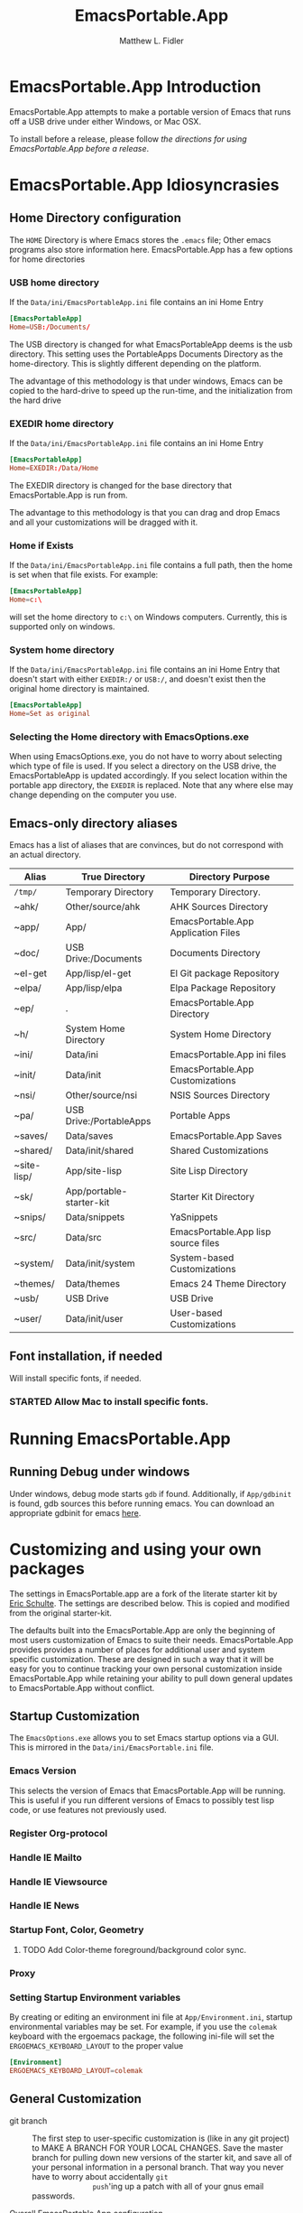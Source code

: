 #+TITLE: EmacsPortable.App
#+AUTHOR: Matthew L. Fidler
* EmacsPortable.App Introduction 
EmacsPortable.App attempts to make a portable version of Emacs that
runs off a USB drive under either Windows, or Mac OSX.  

To install before a release, please follow [[*Using%20EmacsPortable.App%20before%20a%20release][the directions for using
EmacsPortable.App before a release]]. 
* EmacsPortable.App Idiosyncrasies
** Home Directory configuration
The =HOME= Directory is where Emacs stores the =.emacs= file;  Other
emacs programs also store information here. EmacsPortable.App has a
few options for home directories
*** USB home directory
If the =Data/ini/EmacsPortableApp.ini= file contains an ini Home Entry 
#+BEGIN_SRC conf
  [EmacsPortableApp]
  Home=USB:/Documents/
#+END_SRC
The USB directory is changed for what EmacsPortableApp deems is the
usb directory.  This setting uses the PortableApps Documents Directory
as the home-directory.  This is slightly different depending on the
platform. 

The advantage of this methodology is that under windows, Emacs can be
copied to the hard-drive to speed up the run-time, and the
initialization from the hard drive 

*** EXEDIR home directory
If the =Data/ini/EmacsPortableApp.ini= file contains an ini Home Entry 
#+BEGIN_SRC conf
  [EmacsPortableApp]
  Home=EXEDIR:/Data/Home
#+END_SRC
The EXEDIR directory is changed for the base directory that
EmacsPortable.App is run from.

The advantage to this methodology is that you can drag and drop Emacs
and all your customizations will be dragged with it.
*** Home if Exists
If the =Data/ini/EmacsPortableApp.ini= file contains a full path, then
the home is set when that file exists.  For example:
#+BEGIN_SRC conf
  [EmacsPortableApp]
  Home=c:\
#+END_SRC

will set the home directory to =c:\= on Windows computers.  Currently,
this is supported only on windows.
*** System home directory
If the =Data/ini/EmacsPortableApp.ini= file contains an ini Home Entry
that doesn't start with either =EXEDIR:/= or =USB:/=, and doesn't
exist then the
original home directory is maintained.
#+BEGIN_SRC conf
  [EmacsPortableApp]
  Home=Set as original
#+END_SRC
*** Selecting the Home directory with EmacsOptions.exe
When using EmacsOptions.exe, you do not have to worry about selecting
which type of file is used.  If you select a directory on the USB
drive, the EmacsPortableApp is updated accordingly.  If you select
location within the portable app directory, the =EXEDIR= is replaced.
Note that any where else may change depending on the computer you use.
** Emacs-only directory aliases
Emacs has a list of aliases that are convinces, but do not correspond
with an actual directory.  
|-------------+--------------------------+-------------------------------------|
| Alias       | True Directory           | Directory Purpose                   |
|-------------+--------------------------+-------------------------------------|
| =/tmp/=     | Temporary Directory      | Temporary Directory.                |
| ~ahk/       | Other/source/ahk         | AHK Sources Directory               |
| ~app/       | App/                     | EmacsPortable.App Application Files |
| ~doc/       | USB Drive:/Documents     | Documents Directory                 |
| ~el-get     | App/lisp/el-get          | El Git package Repository           |
| ~elpa/      | App/lisp/elpa            | Elpa Package Repository             |
| ~ep/        | .                        | EmacsPortable.App Directory         |
| ~h/         | System Home Directory    | System Home Directory               |
| ~ini/       | Data/ini                 | EmacsPortable.App ini files         |
| ~init/      | Data/init                | EmacsPortable.App Customizations    |
| ~nsi/       | Other/source/nsi         | NSIS Sources Directory              |
| ~pa/        | USB Drive:/PortableApps  | Portable Apps                       |
| ~saves/     | Data/saves               | EmacsPortable.App Saves             |
| ~shared/    | Data/init/shared         | Shared Customizations               |
| ~site-lisp/ | App/site-lisp            | Site Lisp Directory                 |
| ~sk/        | App/portable-starter-kit | Starter Kit Directory               |
| ~snips/     | Data/snippets            | YaSnippets                          |
| ~src/       | Data/src                 | EmacsPortable.App lisp source files |
| ~system/    | Data/init/system         | System-based Customizations         |
| ~themes/    | Data/themes              | Emacs 24 Theme Directory            |
| ~usb/       | USB Drive                | USB Drive                           |
| ~user/      | Data/init/user           | User-based Customizations           |
|-------------+--------------------------+-------------------------------------|

** Font installation, if needed
Will install specific fonts, if needed.
*** STARTED Allow Mac to install specific fonts.
* Running EmacsPortable.App
** Running Debug under windows
Under windows, debug mode starts =gdb= if found.  Additionally, if
=App/gdbinit= is found, gdb sources this before running emacs.  You
can download an appropriate gdbinit for emacs [[http://bzr.savannah.gnu.org/lh/emacs/trunk/annotate/head:/src/.gdbinit][here]].

* Customizing and using your own packages
The settings in EmacsPortable.app are a fork of the literate starter
kit by [[https://github.com/eschulte][Eric Schulte]]. The settings are described below.  This is copied
and modified from the original starter-kit.

The defaults built into the EmacsPortable.App are only the beginning
of most users customization of Emacs to suite their needs.
EmacsPortable.App provides provides a number of places for additional
user and system specific customization.  These are designed in such a
way that it will be easy for you to continue tracking your own
personal customization inside EmacsPortable.App while retaining your
ability to pull down general updates to EmacsPortable.App without conflict.
** Startup Customization
The =EmacsOptions.exe= allows you to set Emacs startup options via a
GUI.  This is mirrored in the =Data/ini/EmacsPortable.ini= file.
*** Emacs Version
This selects the version of Emacs that EmacsPortable.App will be
running.  This is useful if you run different versions of Emacs to
possibly test lisp code, or use features not previously used.
*** Register Org-protocol

*** Handle IE Mailto

*** Handle IE Viewsource

*** Handle IE News

*** Startup Font, Color, Geometry
**** TODO Add Color-theme foreground/background color sync.
*** Proxy

*** Setting Startup Environment variables
By creating or editing an environment ini file at
=App/Environment.ini=, startup environmental variables may be set.
For example, if you use the =colemak= keyboard with the ergoemacs
package, the following ini-file will set the
=ERGOEMACS_KEYBOARD_LAYOUT= to the proper value

#+BEGIN_SRC conf
[Environment]
ERGOEMACS_KEYBOARD_LAYOUT=colemak
#+END_SRC
** General Customization

- git branch :: The first step to user-specific customization is (like
                in any git project) to MAKE A BRANCH FOR YOUR LOCAL
                CHANGES.  Save the master branch for pulling down new
                versions of the starter kit, and save all of your
                personal information in a personal branch.  That way
                you never have to worry about accidentally =git
                push='ing up a patch with all of your gnus email
                passwords.

- Overall EmacsPortable.App configuration :: Your personal
     EmacsPortable.App configuration can be placed in the =Data/init=
     directory.  This directory will be added to the load-path it any
     elisp or org-mode w/embedded elisp files in it will be loaded.

- User specific config :: Your personal configuration information can
     be stored in a user-specific-config file in
     =Data/init/user/$USER.org= or =Data/init/user/$USER.el=.  This is
     the file named after your user with the extensions =.el= or
     =.org= [2].  This should be your windows log-in name, or under a
     mac if you're unsure of your user name evaluate the
     following code block to find out.

#+begin_src sh
echo $USER
#+end_src

     If your configuration starts to feel cramped in a single file
     (although with the nested headlines of an Org-mode file, that
     could take a while) and you want to stretch your config's legs,
     you can also create a directory named after your system user
     name, like =Data/init/user/$USER=.  If a such a directory exists,
     it will be added to the load-path, and any elisp or org-mode
     w/embedded elisp files in it will be loaded.

- System specific config :: Finally, you may want to configure
     different settings for different machines.  The Starter Kit will
     look for a file named after the current hostname ending in =.el=
     or =.org= in the =Data/init/system/= folder which will allow
     host-specific configuration.  If you're unsure of your hostname
     the following can be executed to find out.
#+begin_src sh
hostname
#+end_src
     In windows, the hostname is found by right-clicking on
     my-computer and clicking on =Properties=.  After that, click on
     the =Computer Name= tab.  This should have two properties:

     *Full computer name:* bob.gnu.org

     *Domain:* gnu.org

     When the domain is removed from the Full computer name, the
     hostname is found.  In this case, the host-name is bob.

     If a specific setup for a host gets too cramped, you can also
     create a directory named after your system user name, like
     =Data/init/user/$USER=.  If a such a directory exists, it will be
     added to the load-path, and any elisp or org-mode w/embedded
     elisp files in it will be loaded.
- Overall config :: If you wish to add literate/non-literate startup
                    files, you may also put them in
                    =Data/init/shared/=.  This should be loaded
                    regardless of the user or system.

[2012-01-04 Wed 13:30]
** TODO Activating EmacsPortable Starter Kit Modules

- Activating more of the starter kit :: By default, the starter kit
only includes customizations which are likely to be useful across
nearly any Emacs install (the only automatically loaded external
files are those listed in [[#load-the-starter-kit-core][Load the rest of the starter kit core]]).
You may have noticed that there are many other
=starter-kit-*.org= files located in this directory.  A good
first step is to browse these files and begin optionally loading
those that look relevant to your workflow.  For example, if you
often work with Python source code you will probably want to load
=starter-kit-python.org= either by directly copying the sections
that look useful into your personal config, or simply by loading
the entire file directly with the following.

** Installing Additional Libraries
- Installing more elisp libraries :: The easiest way to install new
libraries is through the Emacs Lisp Package Archive (see [[#emacs-lisp-package-archive][Emacs
Lisp Package Archive]] below).  When a library is not available
through ELPA you can grab it's source and place it directly in
the =/Data/src= directory.  Any packages found there will automatically
be added to your load-path when Emacs starts up, and are
guaranteed not to conflict with future updates.
** Using Pre-installed libraries
- Making use of the two pre-installed libraries :: By default the
starter kit downloads and installs two generally helpful elisp
libraries.
- color-themes :: The starter-kit comes pre-bundled with a variety
of color themes.  See [[file:starter-kit-misc.org::*Color%20Themes][Color Themes]] for instructions on how to
change the colors used by Emacs.

- Misc :: Some additional miscellaneous configuration and getting
started suggestions
- First see the [[http://www.gnu.org/software/emacs/manual/html_node/emacs/Customization.html#Customization][Customization]] node in the Emacs manual.  Available
online or through the =info= command (run with =C-h i=).
- =grep='ing through the =starter-kit-*= files in this directory
can provide useful examples for how to do things like install
major modes, define keybindings, etc..
- read the following [[http://www.gnu.org/software/emacs/elisp/html_node/Key-Binding-Conventions.html][Key-Binding-Conventions]] before defining too
many personal key bindings

** Load Path
Load Path for source directory moved to either =App/lisp/src= or
=Data/src=.
** Literate Initialization
When using EmacsPortable.App's startup mechanism, t
1) Any =.org=, =.el= or =.elc= files in =Data/init= and loads them
2) User-based =.org=, =.el=, or =.elc= files in =Data/init/user=.
   
3) System based =.org=, =.el= or =.elc= files in =Data/init/system=.
** Home Directory

[2011-12-13 Tue 11:35]

* Using EmacsPortable.App before a release
Using git, you can check out the latest EmacsPortable.App, as follows
#+BEGIN_SRC sh
  git clone https://mlf176f2@github.com/mlf176f2/EmacsPortable.App.git
  cd EmacsPortable.App
  cd EmacsPortable.App
  git submodule init
  git submodule update 
#+END_SRC
After that, you may wish to add [[http://www.nongnu.org/color-theme/][color theme]]  and [[http://ourcomments.org/Emacs/nXhtml/doc/nxhtml.html][nxhtml]] to the =App/lisp/src=

** Windows Option
To use EmacsPortable.App before a release:
- Download the files from github
- Download Emacs for windows from [[http://ftp.gnu.org/gnu/emacs/windows/][Gnu]]
- Place the Emacs inside the =App= Subdirectory of EmacsPortable.  It
  should be in the form:

  =EmacsPortable.App/App/emacs-23.3=

  Note this directory should be the root of the emacs distribution,
  that is the included binaries should be in:

  =EmacsPortable.App/App/emacs-23.3/bin=

- Download the [[https://github.com/mlf176f2/emacs-portable-starter-kit][EmacsPortableApp Starter Kit]], and place it in the
  directory:

  =EmacsPortable.App/App/portable-starter-kit/=

** Mac OS X Add On
Add mac binaries to the emacs-XXX distribution as follows:
- Assuming you have a windows emacs distribution unpacked, add the mac
  OSX binaries in a sub-directory:

  =EmacsPortable.App/App/emacs-23.3/MacOS=
  
  These binaries should include:
  - =bin= directory.
  - =libexec= directory.
  - =Emacs= executable
* How EmacsPortable.App Works
** EmacsPortable.App Startup (Windows Only)
The Pseudo-Daemon Start-up script among other things:
 - Opens Emacs
 - Renames the current Frame
 - Creates a New frame
 - Calls an external program (ahk) that hides the frame & puts an
   Emacs icon in the task bar to allow this frame to be shown or
   closed
 - Once Emacs has started up, subsequent calls to the Emacs start-up script open a new frame.

This allows you to "close" out of Emacs while maintaining a running Emacs.

The startup script also sets the environment variable
EMACS_SERVER_FILE to the temporary directory

=$TEMP\EmacsPortable.App-Server-$EMACS_VERSION\server=

Subsequent calls to emacsclientw.exe specify this server location.
Therefore an emacs server can be run for each distinct emacs version

More information about the startup is found in [[file:./App/site-lisp/site-start.org][site-start.org]]

** Proxy Configuration (Windows Only)
EmacsPortable.App will setup the =HTTPS_PROXY=, =HTTP_PROXY= and
=FTP_PROXY= based on the connection specific setup.
To use a proxy, set it up with =EmacsOptions.exe=.

This is sufficient for some packages, but not for =gnus=.

The information is stored by the blowfish encryption algorithm.
However the =HTTP_PROXY= environment variable will contain the
password in clear text.
** Fonts
*** Windows
Under windows the fonts in the =App/fonts/= directory are temporarily
installed by opening them using =fontview= (if they are not already
installed on the base system).  This is done by a autohotkey script.
Once Emacs Exits, the fonts are "uninstalled" by closing the fontview
window.  Currently this is done by showing the window and then closing
it.
*** Mac OS X
Currently unsupported.
** DOS Version
The dos version starts up emacs in a dos command prompt window. When
trying to do anything with the =EmacsPortableDOS= command, it will
attempt to do that command in the initial =DOS= box.  This is just a
test environment, and is likely not very reasonable to use.
* Using Specific Applications
** Adding Paths (Windows Only)
Most of the specific applications work by adding paths and changing
environmental variables.  This is controlled by =App/ini/paths.ini=.
EmacsPortableApp looks at the following sections
*** General Paths
**** Local Paths [local]
Local paths are paths that emacs checks that are locally available.
They are specified by NAME=Local Path Snippet.  An example of this is:
#+BEGIN_SRC conf
[local]
git=msysgit\msysgit\bin
git2=msysgit\bin
gitmsys=msysgit\msysgit\mingw\bin
gitmsys2=msysgit\mingw\bin
#+END_SRC

In this example =git= The following paths are checked:
1) =c:\msysgit\msysgit\bin=
   - The root is set to =c:\=
2) =%ProgramFiles%\msysgit\msysgit\bin=
   - The root is set to =%ProgramFiles%=

If they exist they are added to the path environment before starting
emacs.  If the directory in fact /exists/, then two additional ini
sections are checked, =[local.git.path]= and =[local.git.set]=.  

For the =git= local setup, there are two sections.  The first
=local.git.path= is specified as follows:

#+BEGIN_SRC conf
[local.git.path]
git_install_root=msysgit\msysgit
#+END_SRC

Then each key is added to the environment putting the root location
before the right handed value.  In this case, the environmental
variable is set to =c:\msysgit\msysgit= or
=%ProgramFiles%\msysgit\msysgit= depending on which path was found.   

The other type of section that is used is the =[local.git.set]=.  In
the case of =git= this section is defined as:

#+BEGIN_SRC conf
[local.git.set]
PLINK_PROTOCOL=ssh
#+END_SRC

Therefore, if =git= is found then the environmental variable
=PLINK_PROTOCOL= is set to =ssh=.

**** Portable Paths [portable]
The portable paths are set in the same way as the local paths with the
exception of the places they check for the existence of paths.  The
=portable= section checks for paths in =USB:\=, and =USB:\PortableApps\=.
**** Relative Paths [exedir]
The =exedir= section checks for paths relative to the portable
application. 
*** Info Paths
Emacs uses Info for most everything.  You can add =info= paths that
Emacs doesn't know about by a similar manner as the general paths,
above. 
*** Unix Manual Paths
** Java-based Apps
EmacsPortable supports [[http://plantuml.sourceforge.net/download.html][PlantUML]] and [[http://ditaa.sourceforge.net/][ditaa]] for [[http://orgmode.org][org-mode]] assuming that
[[http://portableapps.com/apps/utilities/java_portable_launcher][JavaPortable]] is installed. 

[[http://plantuml.sourceforge.net/download.html][PlantUML]] requires =dot= from GraphViz.  Therefore, GraphVizPortable
would need to be installed for [[http://plantuml.sourceforge.net/download.html][PlantUML]] to work. 

** Python based Apps
By installing [[http://www.portablepython.com][Python Portable]] into your =PortableApps= Directory,
python is available to Emacs.  This is useful for installing Bazaar,
which Emacs uses as its version control.
*** Bazaar
Look at https://launchpad.net/bzr-windows-installers

Portable Python includes:
- NetworkX 
- PySerial 
- PyScripter
- PyWin32
- RPyC

In addition Bazaar requires

** SumatraPDF Portable
Using AUCTeX inverse-search and forward search is supported with
[[http://portableapps.com/apps/office/sumatra_pdf_portable][SumatraPDFPortable]].  There should be no set-up, EmacsPortable.App with
setup both Emacs and [[http://portableapps.com/apps/office/sumatra_pdf_portable][SumatraPDFPortable]].  
** GPG for encryption
EmacsPortableApp looks for the gpg package that is installed with
Mozilla Thunderbird.  First install Thunderbird Portable:

http://portableapps.com/support/thunderbird_portable

Then install gpg from here

http://portableapps.com/support/thunderbird_portable#encryption

** MikTeX Portable
If you extract MikTeX portable to =PortableApps/MikTexPortable/=,
EmacsPortable.App will be recognized and used.
** Unix Ports
*** Cygwin
*** MSYS
Supports MSYS portable.
*** GnuWin32
*** EzWin
** PuTTY
*** PuTTY and magit
Since magit and ssh does not work correctly, you can use PuTTY to
connect to your host via plink.  Note that you must connect to the
host first via PuTTY or you will get one of the following error
messages:

: The server's host key is not cached in the registry. You
: have no guarantee that the server is the computer you
: think it is.
: The server's rsa2 key fingerprint is:
: ssh-rsa 2048 00:00:00:00:00:00:00:00:00:00:00:00:00:00:00:00
: Connection abandoned.
: fatal: The remote end hung up unexpectedly

or

: WARNING - POTENTIAL SECURITY BREACH!
: The server's host key does not match the one PuTTY has
: cached in the registry. This means that either the
: server administrator has changed the host key, or you
: have actually connected to another computer pretending
: to be the server.
: The new rsa2 key fingerprint is:
: ssh-rsa 2048 00:00:00:00:00:00:00:00:00:00:00:00:00:00:00:00
: Connection abandoned.
: fatal: The remote end hung up unexpectedly


The information about setting up GIT to use putty are located here.

http://sitaramc.github.com/gitolite/contrib_putty.html

This is done automatically when running TRAMP.

Therefore, if you want to use magit for github, you need open
puttyportable and attempt to open =git@github.com= so it can cache the
host id.
*** PuTTY and Tramp
From Jeremy Engilsh there is a tutorial on how to get TRAMP to work
with windows 2K.  This is adapted from [[http://www.jeremyenglish.org/docs/tramp_ntmacs.pdf][that tutorial]].

EmacsPortable.App will download and setup the appropriate files for
PuTTY portable, if you need them.  In addition to putty.exe, you will
need:
- puttygen.exe
- pageant.exe
- plink.exe


1. Generate a Key

Use Puttygen to generate a key.  Puttygen should be in the
PuttyPortable application.

[[./Other/img/PuTTYKeyGenerator0.png]]
[[./Other/img/PuTTYKeyGenerator1.png]]

2. Save the public key
 
   This is under File->Save Private Key

3. Export the key to an open ssh key.
   
   This is under Conversions->Export OpenSSH Key

4. Copy the key to the server.

   This can be done with a secure file transfer like FileZilla.

   Or, if ssh is working for you, you can use the following shell
   command

#+BEGIN_SRC sh
scp key user@host:~/
#+END_SRC

5. Log into the host and add to authorized keys

#+BEGIN_SRC sh
ssh example.server.com
mkdir ~./ssh
chmod 700 ~/.ssh
cat ~/key >> ~/.ssh/authorized_keys
chmod 600 ~/.ssh/authorized_keys
rm ~/key
#+END_SRC

6. Let EmacsPortable.App know about the key
  
   Use EmacsOptions.exe to select the PuTTy key.  If you want it to be
   portable keep the key on the USB drive *OR* in the executable
   directory.

7.  Run EmacsPortable.App. 

    EmacsPortable.App will start =pageant.exe= if it is not already
    running and set up tramp to use plink.  This is done by the
    site-start.


*** PuTTYPortable
To use the settings of PuTTYPortable, you have to have a PuTTYPortable
session open.
* Icons
Icons came from various places:
-  [[http://findicons.com/icon/93514/new_go_down?id=344599#][Download Icon]]

* EmacsPortable.App Wish List/TODO list
** TODO Gnus behind a firewall/proxy server
** TODO Add Mac Support of Daemon Mode
[2011-12-14 Wed 21:48]
** TODO Make a portable browser a selectable EmacsOption
[2011-12-15 Thu 13:15]
** TODO When Cygwin is found drop GnuWin32 Support, or make it secondary.
** STARTED Remove Emacs Binaries
:LOGBOOK:
CLOCK: [2012-01-24 Tue 09:41]--[2012-01-24 Tue 10:14] =>  0:33
:END:
*** TODO List Emacs Binaries Contents
*** TODO Figure out a way to remove specific components of the Emacs binaries

** TODO Zip windows binaries and then extract to temporary directory
** DONE Add Info from ezwin and gw32 and elsewhere to the infopath
CLOSED: [2012-01-29 Sun 23:44]
- State "DONE"       from "TODO"       [2012-01-29 Sun 23:44]
** DONE Add to the manpath
CLOSED: [2012-01-29 Sun 23:44]
- State "DONE"       from "TODO"       [2012-01-29 Sun 23:44]
** TODO Compress Info Files
** TODO Ezwin remove facility
** TODO More Hunspell Dictionaries, and/or use Firefox dictionaries.
** TODO Add EmacsPortable.App Extensions to eXpresso?
** TODO Add command prompt, MSYS, and cygwin here commands
** TODO Fix shell issues
** TODO Try to find Putty Local, and other local applications via the registry.
** TODO Stop Pageant on registry cleanup if launched by Emacs.
** DONE Allow user to select home directory in EmacsOptions.exe
CLOSED: [2012-01-29 Sun 15:37]
- State "DONE"       from "STARTED"    [2012-01-29 Sun 15:37]
:LOGBOOK:
CLOCK: [2012-01-29 Sun 14:05]--[2012-01-29 Sun 15:37] =>  1:32
:END:
** HOLD Remove PuTTY Portable startup screen when launching Pageant Portable.
- State "DONE"       from "STARTED"    [2012-01-29 Sun 23:45]
** TODO Make sure that portable starter kit from a zip file works.
** TODO Update Emacs to 23.3 and 24.0.94
